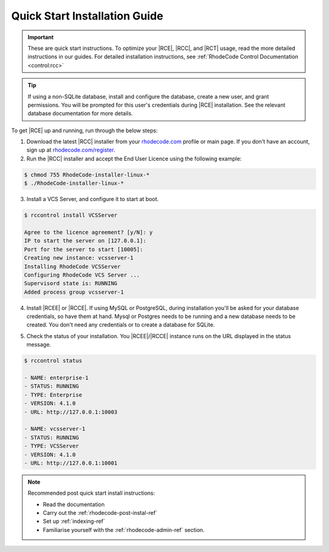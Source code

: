 .. _quick-start:

Quick Start Installation Guide
==============================

.. important::

    These are quick start instructions. To optimize your |RCE|,
    |RCC|, and |RCT| usage, read the more detailed instructions in our guides.
    For detailed installation instructions, see
    :ref:`RhodeCode Control Documentation <control:rcc>`

.. tip::

   If using a non-SQLite database, install and configure the database, create
   a new user, and grant permissions. You will be prompted for this user's
   credentials during |RCE| installation. See the relevant database
   documentation for more details.

To get |RCE| up and running, run through the below steps:

1. Download the latest |RCC| installer from your `rhodecode.com`_ profile
   or main page.
   If you don't have an account, sign up at `rhodecode.com/register`_.

2. Run the |RCC| installer and accept the End User Licence using the
   following example:

.. code-block:: bash

    $ chmod 755 RhodeCode-installer-linux-*
    $ ./RhodeCode-installer-linux-*

3. Install a VCS Server, and configure it to start at boot.

.. code-block:: bash

    $ rccontrol install VCSServer

    Agree to the licence agreement? [y/N]: y
    IP to start the server on [127.0.0.1]:
    Port for the server to start [10005]:
    Creating new instance: vcsserver-1
    Installing RhodeCode VCSServer
    Configuring RhodeCode VCS Server ...
    Supervisord state is: RUNNING
    Added process group vcsserver-1


4. Install |RCEE| or |RCCE|. If using MySQL or PostgreSQL, during
   installation you'll be asked for your database credentials, so have them at hand.
   Mysql or Postgres needs to be running and a new database needs to be created.
   You don't need any credentials or to create a database for SQLite.

.. code-block:: bash
   :emphasize-lines: 11-16

    $ rccontrol install Community

    or

    $ rccontrol install Enterprise

    Username [admin]: username
    Password (min 6 chars):
    Repeat for confirmation:
    Email: your@mail.com
    Respositories location [/home/brian/repos]:
    IP to start the Enterprise server on [127.0.0.1]:
    Port for the Enterprise server to use [10004]:
    Database type - [s]qlite, [m]ysql, [p]ostresql:
    PostgreSQL selected
    Database host [127.0.0.1]:
    Database port [5432]:
    Database username: db-user-name
    Database password: somepassword
    Database name: example-db-name

5. Check the status of your installation. You |RCEE|/|RCCE| instance runs
   on the URL displayed in the status message.

.. code-block:: bash

    $ rccontrol status

    - NAME: enterprise-1
    - STATUS: RUNNING
    - TYPE: Enterprise
    - VERSION: 4.1.0
    - URL: http://127.0.0.1:10003

    - NAME: vcsserver-1
    - STATUS: RUNNING
    - TYPE: VCSServer
    - VERSION: 4.1.0
    - URL: http://127.0.0.1:10001

.. note::

   Recommended post quick start install instructions:

   * Read the documentation
   * Carry out the :ref:`rhodecode-post-instal-ref`
   * Set up :ref:`indexing-ref`
   * Familiarise yourself with the :ref:`rhodecode-admin-ref` section.

.. _rhodecode.com/download/: https://rhodecode.com/download/
.. _rhodecode.com: https://rhodecode.com/
.. _rhodecode.com/register: https://rhodecode.com/register/
